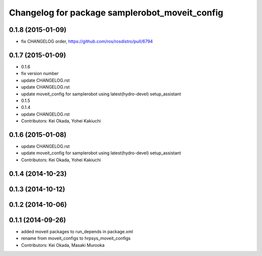 ^^^^^^^^^^^^^^^^^^^^^^^^^^^^^^^^^^^^^^^^^^^^^^^
Changelog for package samplerobot_moveit_config
^^^^^^^^^^^^^^^^^^^^^^^^^^^^^^^^^^^^^^^^^^^^^^^

0.1.8 (2015-01-09)
------------------
* fix CHANGELOG order, https://github.com/ros/rosdistro/pull/6794

0.1.7 (2015-01-09)
------------------
* 0.1.6
* fix version number
* update CHANGELOG.rst
* update CHANGELOG.rst
* update moveit_config for samplerobot using latest(hydro-devel) setup_assistant
* 0.1.5
* 0.1.4
* update CHANGELOG.rst
* Contributors: Kei Okada, Yohei Kakiuchi

0.1.6 (2015-01-08)
------------------
* update CHANGELOG.rst
* update moveit_config for samplerobot using latest(hydro-devel) setup_assistant
* Contributors: Kei Okada, Yohei Kakiuchi

0.1.4 (2014-10-23)
------------------

0.1.3 (2014-10-12)
------------------

0.1.2 (2014-10-06)
------------------

0.1.1 (2014-09-26)
------------------
* added moveit packages to run_depends in package.xml
* rename from moveit_configs to hrpsys_moveit_configs
* Contributors: Kei Okada, Masaki Murooka
